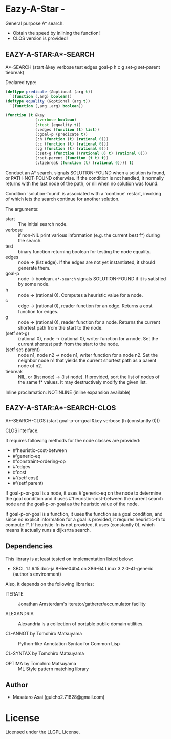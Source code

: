 * Eazy-A-Star  - 

General purpose A* search.

+ Obtain the speed by inlining the function!
+ CLOS version is provided!

** EAZY-A-STAR:A*-SEARCH

A*-SEARCH (start &key verbose test edges goal-p h c g set-g set-parent tiebreak)

Declared type:

#+BEGIN_SRC lisp
(deftype predicate (&optional (arg t))
  `(function (,arg) boolean))
(deftype equality (&optional (arg t))
  `(function (,arg ,arg) boolean))

(function (t &key 
             (:verbose boolean)
             (:test (equality t))
             (:edges (function (t) list))
             (:goal-p (predicate t))
             (:h (function (t) (rational 0)))
             (:c (function (t) (rational 0)))
             (:g (function (t) (rational 0)))
             (:set-g (function ((rational 0) t) (rational 0)))
             (:set-parent (function (t t) t))
             (:tiebreak (function (t) (rational 0)))) t)
#+END_SRC

Conduct an A* search. signals SOLUTION-FOUND when a solution is found,
 or PATH-NOT-FOUND otherwise. If the condition is not handled, it normally
 returns with the last node of the path, or nil when no solution was found.

Condition `solution-found' is associated with  a `continue' restart, invoking of which
lets the search continue for another solution.

The arguments:

+ start :: The initial search node.
+ verbose :: if non-NIL print various information (e.g. the current best f*) during the search.
+ test :: binary function returning boolean for testing the node equality.
+ edges :: node -> (list edge). If the edges are not yet
           instantiated, it should generate them.
+ goal-p :: node -> boolean. =a*-search= signals SOLUTION-FOUND if it is satisfied by some node.
+ h :: node -> (rational 0). Computes a heuristic value for a node.
+ c :: edge -> (rational 0), reader function for an edge. Returns a cost function for edges.
+ g :: node -> (rational 0), reader function for a node. Returns the current
       shortest path from the start to the node.
+ (setf set-g) :: (rational 0), node -> (rational 0), writer function for a node.
                  Set the current shortest path from the start to the node.
+ (setf set-parent) :: node n1, node n2 -> node n1, writer function for a node n2.
     Set the neighbor node n1 that yields the current shortest path as a parent node
     of n2.
+ tiebreak :: NIL, or (list node) -> (list node).
              If provided, sort the list of nodes of the same f*
              values. It may destructively modify the given list.

Inline proclamation: NOTINLINE (inline expansion available)

** EAZY-A-STAR:A*-SEARCH-CLOS

A*-SEARCH-CLOS (start goal-p-or-goal &key verbose (h (constantly 0)))

CLOS interface.

It requires following methods for the node classes are provided:

+ #'heuristic-cost-between
+ #'generic-eq
+ #'constraint-ordering-op
+ #'edges
+ #'cost
+ #'(setf cost)
+ #'(setf parent)

If goal-p-or-goal is a node, it uses #'generic-eq on the node
to determine the goal condition and
it uses #'heuristic-cost-between the current search node and the goal-p-or-goal
as the heuristic value of the node.

If goal-p-or-goal is a function, it uses the function as a goal condition,
and since no explicit information for a goal is provided, it requires
heuristic-fn to compute f*. If heuristic-fn is not provided, it uses (constantly
0), which means it actually runs a dijksrtra search.


** Dependencies

This library is at least tested on implementation listed below:

+ SBCL 1.1.6.15.doc-ja.8-6ee04b4 on X86-64 Linux  3.2.0-41-generic (author's environment)

Also, it depends on the following libraries:

+ ITERATE  ::
    Jonathan Amsterdam's iterator/gatherer/accumulator facility

+ ALEXANDRIA  ::
    Alexandria is a collection of portable public domain utilities.

+ CL-ANNOT by Tomohiro Matsuyama ::
    Python-like Annotation Syntax for Common Lisp

+ CL-SYNTAX by Tomohiro Matsuyama ::
    

+ OPTIMA by Tomohiro Matsuyama ::
    ML Style pattern matching library

** Author

+ Masataro Asai (guicho2.71828@gmail.com)


* License

Licensed under the LLGPL License.

